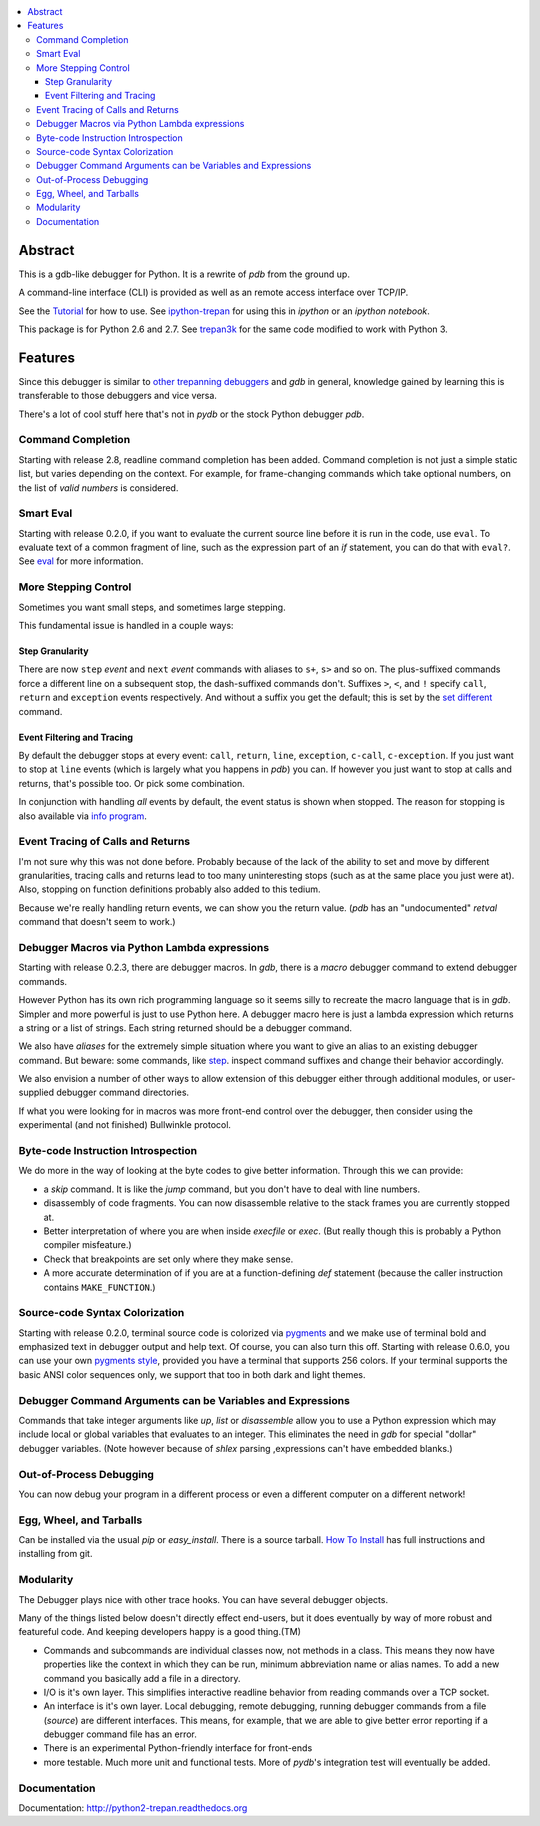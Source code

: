 |downloads| |Build Status| |license|

.. contents:: :local:

Abstract
========

This is a gdb-like debugger for Python. It is a rewrite of *pdb* from the ground up.

A command-line interface (CLI) is provided as well as an remote access
interface over TCP/IP.

See the Tutorial_ for how to use. See ipython-trepan_ for using this
in *ipython* or an *ipython notebook*.

This package is for Python 2.6 and 2.7. See trepan3k_ for the same code modified to work with Python 3.

Features
========

Since this debugger is similar to other_ trepanning_ debuggers_ and *gdb*
in general, knowledge gained by learning this is transferable to those
debuggers and vice versa.

There's a lot of cool stuff here that's not in *pydb* or the stock
Python debugger *pdb*.


Command Completion
------------------

Starting with release 2.8, readline command completion has been added. Command completion is not just a simple static list, but varies depending on the context. For example, for frame-changing commands which take optional numbers, on the list of *valid numbers* is considered.

Smart Eval
----------

Starting with release 0.2.0, if you want to evaluate the current source line before it is run in the code, use ``eval``. To evaluate text of a common fragment of line, such as the expression part of an *if* statement, you can do that with ``eval?``. See `eval <https://python2-trepan.readthedocs.org/en/latest/commands/data/eval.html>`_ for more information.

More Stepping Control
---------------------

Sometimes you want small steps, and sometimes large stepping.

This fundamental issue is handled in a couple ways:

Step Granularity
................

There are now ``step`` *event* and ``next``  *event* commands with aliases to ``s+``, ``s>`` and so on. The plus-suffixed commands force a different line on a subsequent stop, the dash-suffixed commands don't.
Suffixes ``>``, ``<``, and ``!`` specify ``call``, ``return`` and ``exception`` events respectively. And without a suffix you get the default; this is set by the `set different <https://python2-trepan.readthedocs.org/en/latest/commands/set/different.html>`_ command.

Event Filtering and Tracing
...........................

By default the debugger stops at every event: ``call``, ``return``, ``line``, ``exception``, ``c-call``, ``c-exception``. If you just want to stop at ``line`` events (which is largely what you happens in *pdb*) you can. If however you just want to stop at calls and returns, that's possible too. Or pick some combination.

In conjunction with handling *all* events by default, the event status is shown when stopped. The reason for stopping is also available via `info program <https://python2-trepan.readthedocs.org/en/latest/commands/info/program.html>`_.

Event Tracing of Calls and Returns
----------------------------------

I'm not sure why this was not done before. Probably because of the lack of the ability to set and move by different granularities, tracing calls and returns lead to too many uninteresting stops (such as at the same place you just were at). Also, stopping on function definitions probably also added to this tedium.

Because we're really handling return events, we can show you the return value. (*pdb* has an "undocumented" *retval* command that doesn't seem to work.)

Debugger Macros via Python Lambda expressions
---------------------------------------------

Starting with release 0.2.3, there are debugger macros.  In *gdb*,
there is a *macro* debugger command to extend debugger commands.

However Python has its own rich programming language so it seems silly to recreate the macro language that is in *gdb*. Simpler and more powerful is just to use Python here. A debugger macro here is just a lambda expression which returns a string or a list of strings. Each string returned should be a debugger command.

We also have *aliases* for the extremely simple situation where you want to give an alias to an existing debugger command. But beware: some commands, like `step <https://python2-trepan.readthedocs.org/en/latest/commands/running/step.html>`_. inspect command suffixes and change their behavior accordingly.

We also envision a number of other ways to allow extension of this debugger either through additional modules, or user-supplied debugger command directories.

If what you were looking for in macros was more front-end control over the debugger, then consider using the experimental (and not finished) Bullwinkle protocol.

Byte-code Instruction Introspection
------------------------------------

We do more in the way of looking at the byte codes to give better information. Through this we can provide:

* a *skip* command. It is like the *jump* command, but you don't have to deal with line numbers.
* disassembly of code fragments. You can now disassemble relative to the stack frames you are currently stopped at.
* Better interpretation of where you are when inside *execfile* or *exec*. (But really though this is probably a Python compiler misfeature.)
* Check that breakpoints are set only where they make sense.
* A more accurate determination of if you are at a function-defining *def* statement (because the caller instruction contains ``MAKE_FUNCTION``.)

Source-code Syntax Colorization
-------------------------------

Starting with release 0.2.0, terminal source code is colorized via `pygments <http://pygments.org>`_ and we make use of terminal bold and emphasized text in debugger output and help text. Of course, you can also turn this off. Starting with release 0.6.0, you can use your own `pygments style <http://pygments.org/docs/styles/>`_, provided you have a terminal that supports 256 colors. If your terminal supports the basic ANSI color sequences only, we support that too in both dark and light themes.


Debugger Command Arguments can be Variables and Expressions
-----------------------------------------------------------

Commands that take integer arguments like *up*, *list* or
*disassemble* allow you to use a Python expression which may include
local or global variables that evaluates to an integer. This
eliminates the need in *gdb* for special "dollar" debugger
variables. (Note however because of *shlex* parsing ,expressions can't
have embedded blanks.)

Out-of-Process Debugging
------------------------

You can now debug your program in a different process or even a different computer on a different network!

Egg, Wheel, and Tarballs
------------------------

Can be installed via the usual *pip* or *easy_install*. There is a source tarball. `How To Install <https://github.com/rocky/python2-trepan/wiki/How-to-Install>`_ has full instructions and installing from git.

Modularity
----------

The Debugger plays nice with other trace hooks. You can have several debugger objects.

Many of the things listed below doesn't directly effect end-users, but it does eventually by way of more robust and featureful code. And keeping developers happy is a good thing.(TM)

* Commands and subcommands are individual classes now, not methods in a class. This means they now have properties like the context in which they can be run, minimum abbreviation name or alias names. To add a new command you basically add a file in a directory.
* I/O is it's own layer. This simplifies interactive readline behavior from reading commands over a TCP socket.
* An interface is it's own layer. Local debugging, remote debugging, running debugger commands from a file (`source`) are different interfaces. This means, for example, that we are able to give better error reporting if a debugger command file has an error.
* There is an experimental Python-friendly interface for front-ends
* more testable. Much more unit and functional tests. More of *pydb*'s integration test will eventually be added.

Documentation
-------------

Documentation: http://python2-trepan.readthedocs.org

.. _pydb:  http://bashdb.sf.net/pydb
.. _trepan3k: https://pypip.in/trepan3k
.. _other: https://www.npmjs.com/package/trepanjs
.. _trepanning: https://rubygems.org/gems/trepanning
.. _debuggers: https://metacpan.org/pod/Devel::Trepan
.. _this: http://bashdb.sourceforge.net/pydb/features.html
.. _Tutorial: https://github.com/rocky/python2-trepan/wiki/Tutorial
.. |downloads| image:: https://img.shields.io/pypi/dd/trepan.svg
    :target: https://pypi.python.org/pypi/trepan
    :alt: Daily PyPI downloads
   :target: https://travis-ci.org/rocky/python2-trepan/
.. |Build Status| image:: https://travis-ci.org/rocky/python2-trepan.svg
.. |Latest Version| image:: https://pypip.in/version/trepan/badge.svg?text=version
   :target: https://pypi.python.org/pypi/trepan/
.. _ipython-trepan: https://github.com/rocky/ipython-trepan
.. |license| image:: https://img.shields.io/pypi/l/trepan.svg
    :target: https://pypi.python.org/pypi/trepan
    :alt: License
